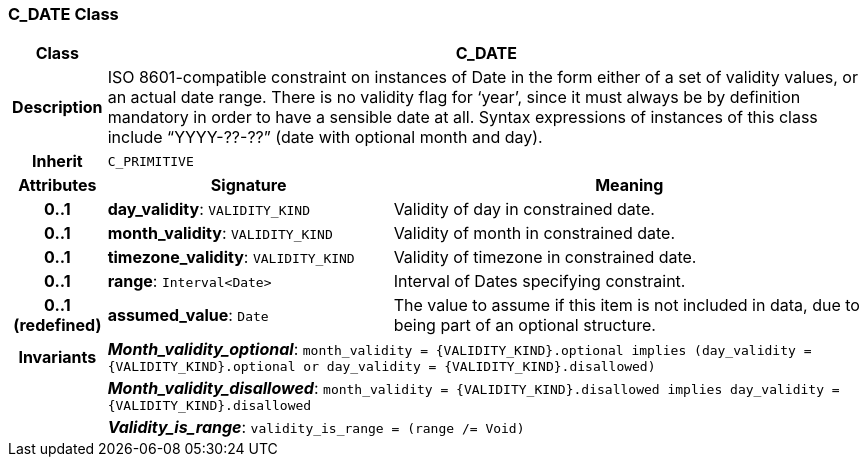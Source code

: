 === C_DATE Class

[cols="^1,3,5"]
|===
h|*Class*
2+^h|*C_DATE*

h|*Description*
2+a|ISO 8601-compatible constraint on instances of Date in the form either of a set of validity values, or an actual date range. There is no validity flag for ‘year’, since it must always be by definition mandatory in order to have a sensible date at all. Syntax expressions of instances of this class include “YYYY-??-??” (date with optional month and day).

h|*Inherit*
2+|`C_PRIMITIVE`

h|*Attributes*
^h|*Signature*
^h|*Meaning*

h|*0..1*
|*day_validity*: `VALIDITY_KIND`
a|Validity of day in constrained date.

h|*0..1*
|*month_validity*: `VALIDITY_KIND`
a|Validity of month in constrained date.

h|*0..1*
|*timezone_validity*: `VALIDITY_KIND`
a|Validity of timezone in constrained date.

h|*0..1*
|*range*: `Interval<Date>`
a|Interval of Dates specifying constraint.

h|*0..1 +
(redefined)*
|*assumed_value*: `Date`
a|The value to assume if this item is not included in data, due to being part of an optional structure.

h|*Invariants*
2+a|*_Month_validity_optional_*: `month_validity = {VALIDITY_KIND}.optional implies (day_validity = {VALIDITY_KIND}.optional or day_validity = {VALIDITY_KIND}.disallowed)`

h|
2+a|*_Month_validity_disallowed_*: `month_validity = {VALIDITY_KIND}.disallowed implies day_validity = {VALIDITY_KIND}.disallowed`

h|
2+a|*_Validity_is_range_*: `validity_is_range = (range /= Void)`
|===
